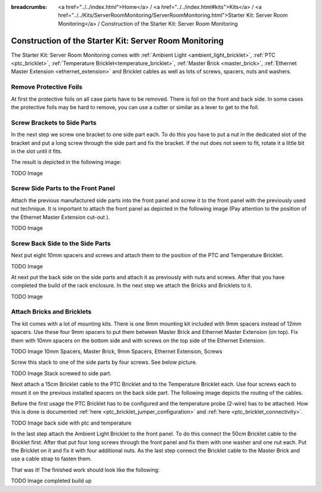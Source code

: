 
:breadcrumbs: <a href="../../index.html">Home</a> / <a href="../../index.html#kits">Kits</a> / <a href="../../Kits/ServerRoomMonitoring/ServerRoomMonitoring.html">Starter Kit: Server Room Monitoring</a> / Construction of the Starter Kit: Server Room Monitoring

.. _starter_kit_server_room_monitoring_construction:

Construction of the Starter Kit: Server Room Monitoring
=======================================================

The Starter Kit: Server Room Monitoring comes with :ref:`Ambient Light
<ambient_light_bricklet>`, :ref:`PTC <ptc_bricklet>`,
:ref:`Temperature Bricklet<temperature_bricklet>`, 
:ref:`Master Brick <master_brick>`,
:ref:`Ethernet Master Extension <ethernet_extension>` and
Bricklet cables as well as lots of screws, spacers, nuts and washers.

.. image:: /Images/Kits/server_room_monitoring_exploded_guided_small.png
   :scale: 100 %
   :alt: Exploded view drawing
   :align: center
   :target: ../../_images/Kits/server_room_monitoring_exploded_guided.png

Remove Protective Foils
-----------------------

At first the protective foils on all case parts have to be removed.
There is foil on the front and back side. In some cases the protective
foils may be hard to remove, you can use a cutter or similar as a
lever to get to the foil.

Screw Brackets to Side Parts
----------------------------

In the next step we screw one bracket to one side part each. To do this you have
to put a nut in the dedicated slot of the bracket and put a long screw through 
the side part and fix the bracket. If the nut does not seem to fit, rotate it a 
little bit in the slot until it fits.

The result is depicted in the following image:

TODO Image

Screw Side Parts to the Front Panel
-----------------------------------

Attach the previous manufactured side parts into the front panel and screw it to 
the front panel with the previously used nut technique. It is important to 
attach the front panel as depicted in the following image (Pay attention to the
position of the Ethernet Master Extension cut-out ).

TODO Image

Screw Back Side to the Side Parts
---------------------------------

Next put eight 10mm spacers and screws and attach them to the position of the
PTC and Temperature Bricklet.

TODO Image

At next put the back side on the side parts and attach it as previously with nuts 
and screws. After that you have completed the build of the rack enclosure.
In the next step we attach the Bricks and Bricklets to it.

TODO Image

Attach Bricks and Bricklets
---------------------------

The kit comes with a lot of mounting kits. There is one 9mm mounting kit 
included with 9mm spacers instead of 12mm spacers. Use these four 9mm spacers 
to put them between Master Brick and Ethernet Master Extension (on top). 
Fix them with 10mm spacers on the bottom side and with screws on the top side 
of the Ethernet Extension.

TODO Image 10mm Spacers, Master Brick, 9mm Spacers, Ethernet Extension, Screws

Screw this stack to one of the side parts by four screws. See below picture.

TODO Image Stack screwed to side part.

Next attach a 15cm Bricklet cable to the PTC Bricklet and to the Temperature
Bricklet each. Use four screws each to mount it on the previous installed 
spacers on the back side part. The following image depicts the routing of the
cables.

Before the first usage the PTC Bricklet has to be configured and the temperature
probe (2-wire) has to be attached. How this is done is documented
:ref:`here <ptc_bricklet_jumper_configuration>` and 
:ref:`here <ptc_bricklet_connectivity>`.

TODO Image back side with ptc and temperature

In the last step attach the Ambient Light Bricklet to the front panel.
To do this connect the 50cm Bricklet cable to the Bricklet first. After that
put four long screws through the front panel and fix them with one washer and one
nut each. Put the Bricklet on it and fix it with four additional nuts.
As the last step connect the Bricklet cable to the Master Brick and use a 
cable strap to fasten them.

That was it! The finished work should look like the following:

TODO Image completed build up

